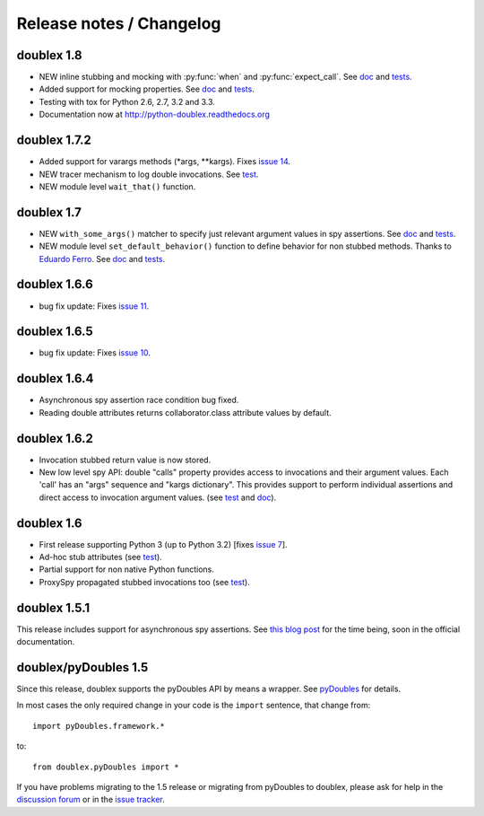 Release notes / Changelog
=========================

doublex 1.8
-----------

* NEW inline stubbing and mocking with :py:func:`when` and :py:func:`expect_call`. See
  `doc`__ and `tests`__.
* Added support for mocking properties. See `doc`__ and `tests`__.
* Testing with tox for Python 2.6, 2.7, 3.2 and 3.3.
* Documentation now at `<http://python-doublex.readthedocs.org>`_

__ http://python-doublex.readthedocs.org/en/latest/inline-setup.html
__ https://bitbucket.org/DavidVilla/python-doublex/src/7b22f6d23455712b3e8894e40ae6272fc852762e/doublex/test/unit_tests.py?at=default#cl-1482
__ http://python-doublex.readthedocs.org/en/latest/properties.html#mocking-properties
__ https://bitbucket.org/DavidVilla/python-doublex/src/7b22f6d23455712b3e8894e40ae6272fc852762e/doublex/test/unit_tests.py?at=default#cl-1204


doublex 1.7.2
-------------

* Added support for varargs methods (\*args, \*\*kargs). Fixes `issue 14`__.
* NEW tracer mechanism to log double invocations. See `test`__.
* NEW module level ``wait_that()`` function.

__ https://bitbucket.org/DavidVilla/python-doublex/issue/14/problem-spying-a-method-with-a-decorator
__ https://bitbucket.org/DavidVilla/python-doublex/src/df2b3bda0eef64b5ddc6d6b3cc5a6380fb98e132/doublex/test/unit_tests.py?at=default#cl-1414


doublex 1.7
-----------

* NEW ``with_some_args()`` matcher to specify just relevant argument values in spy assertions. See `doc`__ and `tests`__.
* NEW module level ``set_default_behavior()`` function to define behavior for non stubbed methods. Thanks to `Eduardo Ferro`__. See `doc`__ and `tests`__.

__ http://python-doublex.readthedocs.org/en/latest/reference.html#with-some-args-asserting-just-relevant-arguments
__ https://bitbucket.org/DavidVilla/python-doublex/src/147de5e7a52efae3c871c3065c082794b7272819/doublex/test/unit_tests.py?at=default#cl-1218
__ https://bitbucket.org/eferro
__ http://python-doublex.readthedocs.org/en/latest/reference.html#changing-default-stub-behavior
__ https://bitbucket.org/DavidVilla/python-doublex/src/147de5e7a52efae3c871c3065c082794b7272819/doublex/test/unit_tests.py?at=default#cl-1243


doublex 1.6.6
-------------

* bug fix update: Fixes `issue 11`__.

__ https://bitbucket.org/DavidVilla/python-doublex/issue/11/there-are-no-stub-empy_stub-in-the


doublex 1.6.5
-------------

* bug fix update: Fixes `issue 10`__.

__ https://bitbucket.org/DavidVilla/python-doublex/issue/10/any_order_verify-fails-when-method-are


doublex 1.6.4
-------------

* Asynchronous spy assertion race condition bug fixed.
* Reading double attributes returns collaborator.class attribute values by default.

doublex 1.6.2
-------------

* Invocation stubbed return value is now stored.

* New low level spy API: double "calls" property provides access to invocations and their
  argument values. Each 'call' has an "args" sequence and "kargs dictionary". This
  provides support to perform individual assertions and direct access to invocation
  argument values. (see `test`__ and `doc`__).

__ https://bitbucket.org/DavidVilla/python-doublex/src/ce8cdff71b8e3528380c305bf7d9ca75a64f6460/doublex/test/unit_tests.py?at=v1.6.2#cl-271
__ http://python-doublex.readthedocs.org/en/latest/reference.html#calls-low-level-access-to-invocation-records


doublex 1.6
-----------

* First release supporting Python 3 (up to Python 3.2) [fixes `issue 7`__].
* Ad-hoc stub attributes (see `test`__).
* Partial support for non native Python functions.
* ProxySpy propagated stubbed invocations too (see `test`__).

__ https://bitbucket.org/DavidVilla/python-doublex/issue/7
__ https://bitbucket.org/DavidVilla/python-doublex/src/cb8ba0df2e024d602fed236bb5ed5a7ceee91b20/doublex/test/unit_tests.py?at=v1.6#cl-146
__ https://bitbucket.org/DavidVilla/python-doublex/src/cb8ba0df2e024d602fed236bb5ed5a7ceee91b20/doublex/test/unit_tests.py?at=v1.6#cl-340


doublex 1.5.1
-------------

This release includes support for asynchronous spy assertions. See `this blog post
<http://crysol.org/es/node/1688>`_ for the time being, soon in the official documentation.


doublex/pyDoubles 1.5
---------------------

Since this release, doublex supports the pyDoubles API by means a wrapper. See `pyDoubles <http://python-doublex.readthedocs.org/en/latest/pyDoubles.html>`_ for details.

In most cases the only required change in your code is the ``import`` sentence, that change from::

    import pyDoubles.framework.*

to::

    from doublex.pyDoubles import *


If you have problems migrating to the 1.5 release or migrating from pyDoubles to
doublex, please ask for help in the `discussion forum
<https://groups.google.com/forum/?fromgroups#!forum/pydoubles>`_ or in the `issue tracker
<https://bitbucket.org/DavidVilla/python-doublex/issues>`_.


.. Local Variables:
..  coding: utf-8
..  mode: rst
..  mode: flyspell
..  ispell-local-dictionary: "american"
..  fill-columnd: 90
.. End:

